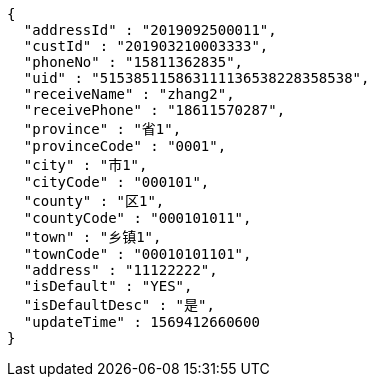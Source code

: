 [source,options="nowrap"]
----
{
  "addressId" : "2019092500011",
  "custId" : "201903210003333",
  "phoneNo" : "15811362835",
  "uid" : "515385115863111136538228358538",
  "receiveName" : "zhang2",
  "receivePhone" : "18611570287",
  "province" : "省1",
  "provinceCode" : "0001",
  "city" : "市1",
  "cityCode" : "000101",
  "county" : "区1",
  "countyCode" : "000101011",
  "town" : "乡镇1",
  "townCode" : "00010101101",
  "address" : "11122222",
  "isDefault" : "YES",
  "isDefaultDesc" : "是",
  "updateTime" : 1569412660600
}
----